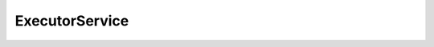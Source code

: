 ExecutorService
------------------------------

.. php:class:: php\\concurrent\\ExecutorService

 Class ExecutorService

 .. php:method:: __construct()

  **private**



 .. php:method:: isScheduled()

  Is Scheduled ?

  :returns: :doc:`bool </api_en/bool>` 

 .. php:method:: isShutdown()

  Is Shutdown?

  :returns: :doc:`bool </api_en/bool>` 

 .. php:method:: isTerminated()

  :returns: :doc:`bool </api_en/bool>` 

 .. php:method:: execute($runnable, $env = null)

  Execute some $runnable via the Executor Service

  :param $runnable: :doc:`callable </api_en/callable>` 
  :param $env: :doc:`php\\lang\\Environment </api_en/php/lang/Environment>` 

 .. php:method:: submit($runnable, $env = null)

  :param $runnable: :doc:`callable </api_en/callable>` 
  :param $env: :doc:`php\\lang\\Environment </api_en/php/lang/Environment>` 
  :returns: :doc:`php\\concurrent\\Future </api_en/php/concurrent/Future>` 

 .. php:method:: schedule($runnable, $delay, $env = null)

  :param $runnable: :doc:`callable </api_en/callable>` 
  :param $delay: :doc:`int </api_en/int>` - milliseconds
  :param $env: :doc:`php\\lang\\Environment </api_en/php/lang/Environment>` 
  :returns: :doc:`php\\concurrent\\Future </api_en/php/concurrent/Future>` 

 .. php:method:: shutdown()


 .. php:method:: shutdownNow()


 .. php:method:: awaitTermination($timeout)

  Blocks until all tasks have completed execution after a shutdown
  request, or the timeout occurs, or the current thread is
  interrupted, whichever happens first.

  :param $timeout: :doc:`int </api_en/int>` - in milliseconds
  :returns: :doc:`bool </api_en/bool>` 

 .. php:staticmethod:: newFixedThreadPool($max)

  :param $max: 
  :returns: :doc:`php\\concurrent\\ExecutorService </api_en/php/concurrent/ExecutorService>` 

 .. php:staticmethod:: newCachedThreadPool()

  :returns: :doc:`php\\concurrent\\ExecutorService </api_en/php/concurrent/ExecutorService>` 

 .. php:staticmethod:: newSingleThreadExecutor()

  Creates an Executor that uses a single worker thread operating
  off an unbounded queue.

  :returns: :doc:`php\\concurrent\\ExecutorService </api_en/php/concurrent/ExecutorService>` 

 .. php:staticmethod:: newScheduledThreadPool($corePoolSize)

  Creates a thread pool that can schedule commands to run after a
  given delay, or to execute periodically.

  :param $corePoolSize: 
  :returns: :doc:`php\\concurrent\\ExecutorService </api_en/php/concurrent/ExecutorService>` 

